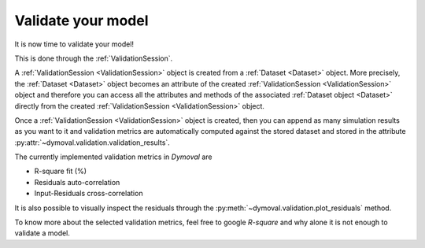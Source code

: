 Validate your model
===================

It is now time to validate your model!

This is done through the :ref:`ValidationSession`.

A :ref:`ValidationSession <ValidationSession>` object is created from a :ref:`Dataset <Dataset>` object.
More precisely, the :ref:`Dataset <Dataset>` object becomes an attribute of the created :ref:`ValidationSession <ValidationSession>` object 
and therefore you can access all the attributes and methods of the associated :ref:`Dataset object <Dataset>` directly from the 
created :ref:`ValidationSession <ValidationSession>` object.

Once a :ref:`ValidationSession <ValidationSession>` object is created, then you can append as many simulation results 
as you want to it and validation metrics are automatically computed against the stored dataset 
and stored in the attribute :py:attr:`~dymoval.validation.validation_results`.

The currently implemented validation metrics in *Dymoval* are  

- R-square fit (%)
- Residuals auto-correlation
- Input-Residuals cross-correlation 

It is also possible to visually inspect the residuals through the :py:meth:`~dymoval.validation.plot_residuals` method.

To know more about the selected validation metrics, feel free to google *R-square* and why alone it is not enough to validate a model. 
